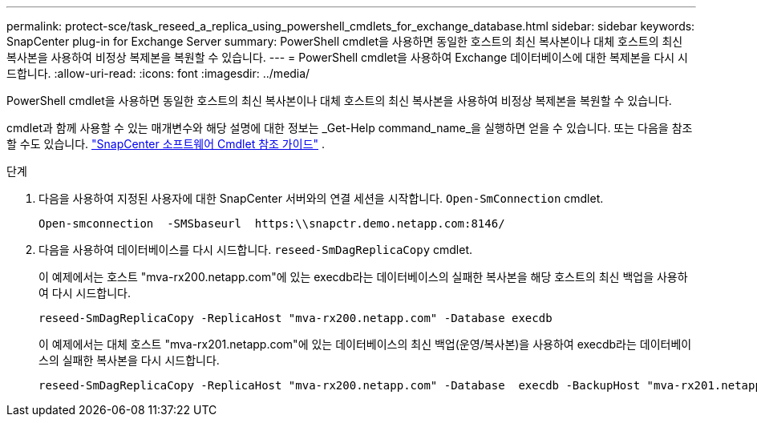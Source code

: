 ---
permalink: protect-sce/task_reseed_a_replica_using_powershell_cmdlets_for_exchange_database.html 
sidebar: sidebar 
keywords: SnapCenter plug-in for Exchange Server 
summary: PowerShell cmdlet을 사용하면 동일한 호스트의 최신 복사본이나 대체 호스트의 최신 복사본을 사용하여 비정상 복제본을 복원할 수 있습니다. 
---
= PowerShell cmdlet을 사용하여 Exchange 데이터베이스에 대한 복제본을 다시 시드합니다.
:allow-uri-read: 
:icons: font
:imagesdir: ../media/


[role="lead"]
PowerShell cmdlet을 사용하면 동일한 호스트의 최신 복사본이나 대체 호스트의 최신 복사본을 사용하여 비정상 복제본을 복원할 수 있습니다.

cmdlet과 함께 사용할 수 있는 매개변수와 해당 설명에 대한 정보는 _Get-Help command_name_을 실행하면 얻을 수 있습니다. 또는 다음을 참조할 수도 있습니다. https://docs.netapp.com/us-en/snapcenter-cmdlets/index.html["SnapCenter 소프트웨어 Cmdlet 참조 가이드"^] .

.단계
. 다음을 사용하여 지정된 사용자에 대한 SnapCenter 서버와의 연결 세션을 시작합니다. `Open-SmConnection` cmdlet.
+
[listing]
----
Open-smconnection  -SMSbaseurl  https:\\snapctr.demo.netapp.com:8146/
----
. 다음을 사용하여 데이터베이스를 다시 시드합니다. `reseed-SmDagReplicaCopy` cmdlet.
+
이 예제에서는 호스트 "mva-rx200.netapp.com"에 있는 execdb라는 데이터베이스의 실패한 복사본을 해당 호스트의 최신 백업을 사용하여 다시 시드합니다.

+
[listing]
----
reseed-SmDagReplicaCopy -ReplicaHost "mva-rx200.netapp.com" -Database execdb
----
+
이 예제에서는 대체 호스트 "mva-rx201.netapp.com"에 있는 데이터베이스의 최신 백업(운영/복사본)을 사용하여 execdb라는 데이터베이스의 실패한 복사본을 다시 시드합니다.

+
[listing]
----
reseed-SmDagReplicaCopy -ReplicaHost "mva-rx200.netapp.com" -Database  execdb -BackupHost "mva-rx201.netapp.com"
----

